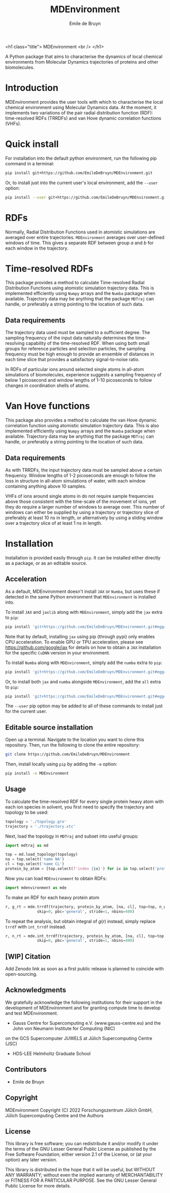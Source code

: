 #+title: MDEnvironment
#+author: Emile de Bruyn
#+export_file_name: ../README.md
#+options: toc:nil

<h1 class="title">
MDEnvironment
<br />
</h1>

A Python package that aims to characterise the dynamics of local chemical environments from Molecular Dynamics
trajectories of proteins and other biomolecules. 

#+html: <a href="https://gitlab.jsc.fz-juelich.de/debruyn1/mdenvironment/-/commits/master"><img alt="pipeline status" src="https://gitlab.jsc.fz-juelich.de/debruyn1/mdenvironment/badges/master/pipeline.svg" /></a>  <a href="https://gitlab.jsc.fz-juelich.de/debruyn1/mdenvironment/-/commits/master"><img alt="coverage report" src="https://gitlab.jsc.fz-juelich.de/debruyn1/mdenvironment/badges/master/coverage.svg" /></a> 

* Introduction
  MDEnvironment provides the user tools with which to characterise the local chemical environment using Molecular
  Dynamics data. At the moment, it implements two variations of the pair radial distribution function (RDF):
  time-resolved RDFs (TRRDFs) and van Hove dynamic correlation functions (VHFs).  
  
* Quick install
  For installation into the default python environment, run the following pip command in a terminal:
   #+begin_src bash
		pip install git+https://github.com/EmileDeBruyn/MDEnvironment.git
   #+end_src

  Or, to install just into the current user's local environment, add the ~--user~ option:
   #+begin_src bash
		pip install --user git+https://github.com/EmileDeBruyn/MDEnvironment.git
   #+end_src
* RDFs
   Normally, Radial Distribution Functions used in atomistic simulations are averaged over entire trajectories. ~MDEnvironment~ averages over user-defined windows of time. This gives a separate RDF between group /a/ and /b/ for each window in the trajectory.
   
   # #+html: <img src="docs/trrdf.svg" width="850px">
  
* Time-resolved RDFs
  This package provides a method to calculate Time-resolved Radial Distribution Functions using atomistic simulation trajectory data. This is implemented efficiently using ~Numpy~ arrays and the ~Numba~ package when available. Trajectory data may be anything that the package ~MDTraj~ can handle, or preferably a string pointing to the location of such data.
 
** Data requirements
   The trajectory data used must be sampled to a sufficient degree. The sampling frequency of the input data naturally determines the time-resolving capability of the time-resolved RDF. When using both small groups for reference particles and selection particles, the sampling frequency must be high enough to provide an ensemble of distances in each time slice that provides a satisfactory signal-to-noise ratio.

   In RDFs of particular ions around selected single atoms in all-atom simulations of biomolecules, experience suggests a sampling frequency of below 1 picosecond and window lengths of 1-10 picoseconds to follow changes in coordination shells of atoms.
  
* Van Hove functions
  This package also provides a method to calculate the van Hove dynamic correlation function using atomistic simulation trajectory data. This is also implemented efficiently using ~Numpy~ arrays and the ~Numba~ package when available. Trajectory data may be anything that the package ~MDTraj~ can handle, or preferably a string pointing to the location of such data.
  
** Data requirements
   As with TRRDFs, the input trajectory data must be sampled above a certain frequency. Window lengths of 1-2 picoseconds are enough to follow the loss in structure in all-atom simulations of water, with each window containing anything above 10 samples.

   VHFs of ions around single atoms in do not require sample frequencies above those consistent with the time-scale of the movement of ions, yet they do require a larger number of windows to average over. This number of windows can either be supplied by using a trajectory or trajectory slice of preferably at least 10 ns in length, or alternatively by using a sliding window over a trajectory slice of at least 1 ns in length.
  
* Installation
  Installation is provided easily through ~pip~. It can be installed either directly as a package, or as an editable source.
  
** Acceleration
   As a default, MDEnvironment doesn't install ~JAX~ or ~Numba~, but uses these if detected in the same Python environment that ~MDEnvironment~ is installed into.
   
   To install ~JAX~ and ~jaxlib~ along with ~MDEnvironment~, simply add the ~jax~ extra to ~pip~:
   #+begin_src bash
		pip install 'git+https://github.com/EmileDeBruyn/MDEnvironment.git#egg=MDEnvironment[jax]'
   #+end_src
   Note that by default, installing ~jax~ using pip (through pypi) only enables CPU acceleration. To enable GPU or TPU acceleration, please see https://github.com/google/jax for details on how to obtain a ~JAX~ installation for the specific ~CuDNN~ version in your environment.
   
   To install ~Numba~ along with ~MDEnvironment~, simply add the ~numba~ extra to ~pip~:
   #+begin_src bash
		pip install 'git+https://github.com/EmileDeBruyn/MDEnvironment.git#egg=MDEnvironment[numba]'
   #+end_src
   
   Or, to install both ~jax~ and ~numba~ alongside ~MDEnvironment~, add the ~all~ extra to ~pip~:
   #+begin_src bash
		pip install 'git+https://github.com/EmileDeBruyn/MDEnvironment.git#egg=MDEnvironment[all]'
   #+end_src
   
   The ~--user~ pip option may be added to all of these commands to install just for the current user.

** Editable source installation
   Open up a terminal. Navigate to the location you want to clone this repository. Then, run the following to clone the entire repository:
   #+begin_src bash
		git clone https://github.com/EmileDeBruyn/MDEnvironment
   #+end_src
   Then, install locally using ~pip~ by adding the ~-e~ option:
	 #+begin_src bash
		pip install -e MDEnvironment 
   #+end_src

**  Usage
   To calculate the time-resolved RDF for every single protein heavy atom with each ion species in solvent, you first need to specify the trajectory and topology to be used:
   #+begin_src python
     topology = './topology.gro'
     trajectory = './trajectory.xtc'
   #+end_src 
   Next, load the topology in ~MDTraj~ and subset into useful groups:
   #+begin_src python
     import mdtraj as md

     top = md.load_topology(topology)
     na = top.select('name NA')
     cl = top.select('name CL')
     protein_by_atom = [top.select(f'index {ix}') for ix in top.select('protein and not type H')]
   #+end_src
   Now you can load ~MDEnvironment~ to obtain RDFs:
   #+begin_src python
     import mdenvironment as mde
   #+end_src
   To make an RDF for each heavy protein atom 
   #+begin_src python
     r, g_rt = mde.trrdf(trajectory, protein_by_atom, [na, cl], top=top, n_windows=1000, window_size=500,\
                   skip=0, pbc='general', stride=1, nbins=400)
   #+end_src
   To repeat the analysis, but obtain integral of $g(r)$ instead, simply replace ~trrdf~ with ~int_trrdf~ instead.
   #+begin_src python
     r, n_rt = mde.int_trrdf(trajectory, protein_by_atom, [na, cl], top=top, n_windows=1000, window_size=500,\
                   skip=0, pbc='general', stride=1, nbins=400)
   #+end_src

** [WIP] Citation
   Add Zenodo link as soon as a first public release is planned to coincide with open-sourcing.

** Acknowledgments
    We gratefully acknowledge the following institutions for their support in the development of MDEnvironment and
    for granting compute time to develop and test MDEnvironment.

    - Gauss Centre for Supercomputing e.V. (www.gauss-centre.eu) and the John von Neumann Institute for Computing (NIC)
    on the GCS Supercomputer JUWELS at Jülich Supercomputing Centre (JSC)
    - HDS-LEE Helmholtz Graduate School

** Contributors
   - Emile de Bruyn

** Copyright
   MDEnvironment
   Copyright (C) 2022 Forschungszentrum Jülich GmbH,
   Jülich Supercomputing Centre and the Authors

** License
   This library is free software; you can redistribute it and/or
   modify it under the terms of the GNU Lesser General Public
   License as published by the Free Software Foundation; either
   version 2.1 of the License, or (at your option) any later version.
   
   This library is distributed in the hope that it will be useful,
   but WITHOUT ANY WARRANTY; without even the implied warranty of
   MERCHANTABILITY or FITNESS FOR A PARTICULAR PURPOSE.  See the GNU
   Lesser General Public License for more details.

